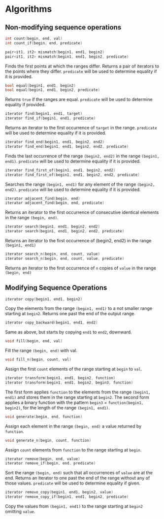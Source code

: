 #+OPTIONS: toc:nil
#+LATEX_HEADER: \input{title_simple}
#+LATEX_HEADER:\usepackage[top=0.5in,left=1.0in,right=1.0in,bottom=1.0in]{geometry}

* Algorithms

** Non-modifying sequence operations

#+BEGIN_SRC cpp
int count(begin, end, val)
int count_if(begin, end, predicate)
#+END_SRC

#+BEGIN_SRC cpp
pair<it1, it2> mismatch(begin1, end1, begin2)
pair<it1, it2> mismatch(begin1, end1, begin2, predicate)
#+END_SRC
Finds the first points at which the ranges differ. Returns a pair of iterators to the points where they differ. =predicate= will be used to determine equality if it is provided.

#+BEGIN_SRC cpp
bool equal(begin1, end1, begin2)
bool equal(begin1, end1, begin2, predicate)
#+END_SRC
Returns =true= if the ranges are equal. =predicate= will be used to determine equality if provided. 

#+BEGIN_SRC cpp
iterator find(begin1, end1, target)
iterator find_if(begin1, end1, predicate)
#+END_SRC
Returns an iterator to the first occurrence of =target= in the range. =predicate= will be used to determine equality if it is provided.

#+BEGIN_SRC cpp
iterator find_end(begin1, end1, begin2, end2)
iterator find_end(begin1, end1, begin2, end2, predicate)
#+END_SRC
Finds the last occurrence of the range =(begin2, end2)= in the range =(begin1, end1)=. =predicate= will be used to determine equality if it is provided.

#+BEGIN_SRC cpp
iterator find_first_of(begin1, end1, begin2, end2)
iterator find_first_of(begin1, end1, begin2, end2, predicate)
#+END_SRC
Searches the range =(begin1, end1)= for any element of the range =(begin2, end2)=. =predicate= will be used to determine equality if it is provided.

#+BEGIN_SRC cpp
iterator adjacent_find(begin, end)
iterator adjacent_find(begin, end, predicate)
#+END_SRC
Returns an iterator to the first occurrence of consecutive identical elements in the range =(begin, end)=.

#+BEGIN_SRC cpp
iterator search(begin1, end1, begin2, end2)
iterator search(begin1, end1, begin2, end2, predicate)
#+END_SRC
Returns an iterator to the first occurrence of (begin2, end2) in the range =(begin1, end1)=

#+BEGIN_SRC cpp
iterator search_n(begin, end, count, value)
iterator search_n(begin, end, count, value, predicate)
#+END_SRC
Returns an iterator to the first occurrence of =n= copies of =value= in the range =(begin, end)=

** Modifying Sequence Operations

#+BEGIN_SRC cpp
iterator copy(begin1, end1, begin2)
#+END_SRC
Copy the elements from the range =(begin1, end1)= to a not smaller range starting at =begin2=. Returns one past the end of the output range.

#+BEGIN_SRC cpp
iterator copy_backward(begin1, end1, end2)
#+END_SRC
Same as above, but starts by copying =end1= to =end2=, downward.

#+BEGIN_SRC cpp
void fill(begin, end, val)
#+END_SRC
Fill the range =(begin, end)= with val.

#+BEGIN_SRC cpp
void fill_n(begin, count, val)
#+END_SRC
Assign the first =count= elements of the range starting at =begin= to =val=.

#+BEGIN_SRC cpp
iterator transform(begin1, end1, begin2, function)
iterator transform(begin1, end1, begin2, begin3, function)
#+END_SRC
The first form applies =function= to the elements from the range =(begin1, end1)= and stores them in the range starting at =begin2=. The second form applies a binary function with the pattern =begin3= = =function(begin1, begin2)=, for the length of the range =(begin1, end1)=.

#+BEGIN_SRC cpp
void generate(begin, end, function)
#+END_SRC
Assign each element in the range =(begin, end)= a value returned by =function=.

#+BEGIN_SRC cpp
void generate_n(begin, count, function)
#+END_SRC
Assign =count= elements from =function= to the range starting at =begin=.

#+BEGIN_SRC cpp
iterator remove(begin, end, value)
iterator remove_if(begin, end, predicate)
#+END_SRC
Sort the range =(begin, end)= such that all occurrences of =value= are at the end. Returns an iterator to one past the end of the range without any of those values. =predicate= will be used to determine equality if given.

#+BEGIN_SRC cpp
iterator remove_copy(begin1, end1, begin2, value)
iterator remove_copy_if(begin1, end1, begin2, predicate)
#+END_SRC
Copy the values from =(begin1, end1)= to the range starting at =begin2= omitting =value=.



